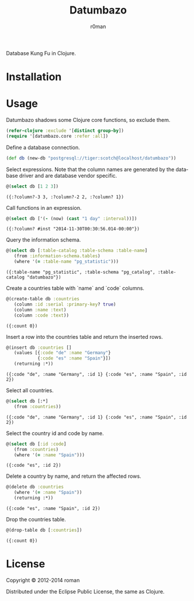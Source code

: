 #+title: Datumbazo
#+author: r0man
#+LANGUAGE: en

[[https://travis-ci.org/r0man/sqlingvo][https://travis-ci.org/r0man/datumbazo.png]]
[[http://jarkeeper.com/r0man/sqlingvo][http://jarkeeper.com/r0man/datumbazo/status.png]]

Database Kung Fu in Clojure.

[[http://imgs.xkcd.com/comics/exploits_of_a_mom.png]]

* Installation

  [[https://clojars.org/sqlingvo][https://clojars.org/datumbazo/latest-version.svg]]

* Usage

  Datumbazo shadows some Clojure core functions, so exclude them.

  #+BEGIN_SRC clojure :exports code :results silent
  (refer-clojure :exclude '[distinct group-by])
  (require '[datumbazo.core :refer :all])
  #+END_SRC

  Define a database connection.

  #+BEGIN_SRC clojure :exports both :results silent
    (def db (new-db "postgresql://tiger:scotch@localhost/datumbazo"))
  #+END_SRC

  Select expressions. Note that the column names are generated by the
  database driver and are database vendor specific.

  #+BEGIN_SRC clojure :exports both :results verbatim
    @(select db [1 2 3])
  #+END_SRC

  #+RESULTS:
  : ({:?column?-3 3, :?column?-2 2, :?column? 1})

  Call functions in an expression.

  #+BEGIN_SRC clojure :exports both :results verbatim
    @(select db ['(- (now) (cast "1 day" :interval))])
  #+END_SRC

  #+RESULTS:
  : ({:?column? #inst "2014-11-30T00:30:56.014-00:00"})

  Query the information schema.

  #+BEGIN_SRC clojure :exports both :results verbatim
    @(select db [:table-catalog :table-schema :table-name]
       (from :information-schema.tables)
       (where '(= :table-name "pg_statistic")))
  #+END_SRC

  #+RESULTS:
  : ({:table-name "pg_statistic", :table-schema "pg_catalog", :table-catalog "datumbazo"})

  Create a countries table with `name` and `code` columns.

  #+BEGIN_SRC clojure :exports both :results verbatim
    @(create-table db :countries
       (column :id :serial :primary-key? true)
       (column :name :text)
       (column :code :text))
  #+END_SRC

  #+RESULTS:
  : ({:count 0})

  Insert a row into the countries table and return the inserted rows.

  #+BEGIN_SRC clojure :exports both :results verbatim
    @(insert db :countries []
       (values [{:code "de" :name "Germany"}
                {:code "es" :name "Spain"}])
       (returning :*))
  #+END_SRC

  #+RESULTS:
  : ({:code "de", :name "Germany", :id 1} {:code "es", :name "Spain", :id 2})

  Select all countries.

  #+BEGIN_SRC clojure :exports both :results verbatim
    @(select db [:*]
       (from :countries))
  #+END_SRC

  #+RESULTS:
  : ({:code "de", :name "Germany", :id 1} {:code "es", :name "Spain", :id 2})

  Select the country id and code by name.

  #+BEGIN_SRC clojure :exports both :results verbatim
    @(select db [:id :code]
       (from :countries)
       (where '(= :name "Spain")))
  #+END_SRC

  #+RESULTS:
  : ({:code "es", :id 2})

  Delete a country by name, and return the affected rows.

  #+BEGIN_SRC clojure :exports both :results verbatim
    @(delete db :countries
       (where '(= :name "Spain"))
       (returning :*))
  #+END_SRC

  #+RESULTS:
  : ({:code "es", :name "Spain", :id 2})

  Drop the countries table.

  #+BEGIN_SRC clojure :exports both :results verbatim
    @(drop-table db [:countries])
  #+END_SRC

  #+RESULTS:
  : ({:count 0})

* License

  Copyright © 2012-2014 roman

  Distributed under the Eclipse Public License, the same as Clojure.
